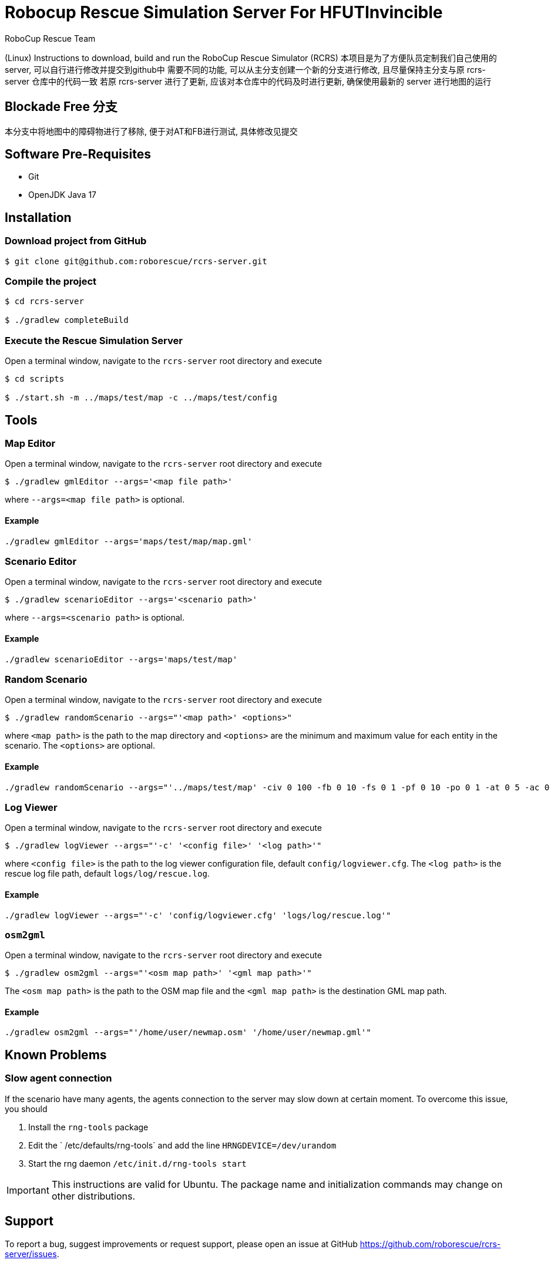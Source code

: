 = Robocup Rescue Simulation Server For HFUTInvincible
:author: RoboCup Rescue Team
:nofooter:

(Linux) Instructions to download, build and run the RoboCup Rescue Simulator (RCRS)
本项目是为了方便队员定制我们自己使用的server, 可以自行进行修改并提交到github中
需要不同的功能, 可以从主分支创建一个新的分支进行修改, 且尽量保持主分支与原 rcrs-server 仓库中的代码一致
若原 rcrs-server 进行了更新, 应该对本仓库中的代码及时进行更新, 确保使用最新的 server 进行地图的运行

== Blockade Free 分支
本分支中将地图中的障碍物进行了移除, 便于对AT和FB进行测试, 具体修改见提交

== Software Pre-Requisites

* Git
* OpenJDK Java 17

== Installation

=== Download project from GitHub

```bash

$ git clone git@github.com:roborescue/rcrs-server.git
```

=== Compile the project

```bash

$ cd rcrs-server

$ ./gradlew completeBuild
```

=== Execute the Rescue Simulation Server

Open a terminal window, navigate to the ```rcrs-server``` root directory and execute

```bash

$ cd scripts

$ ./start.sh -m ../maps/test/map -c ../maps/test/config
```

== Tools

=== Map Editor

Open a terminal window, navigate to the ```rcrs-server``` root directory and execute

```bash

$ ./gradlew gmlEditor --args='<map file path>'
```
where ```--args=<map file path>``` is optional.

==== Example
```
./gradlew gmlEditor --args='maps/test/map/map.gml'
```

=== Scenario Editor

Open a terminal window, navigate to the ```rcrs-server``` root directory and execute

```bash

$ ./gradlew scenarioEditor --args='<scenario path>'
```
where ```--args=<scenario path>``` is optional.

==== Example
```
./gradlew scenarioEditor --args='maps/test/map'
```

=== Random Scenario

Open a terminal window, navigate to the ```rcrs-server``` root directory and execute

```bash

$ ./gradlew randomScenario --args="'<map path>' <options>"
```
where ```<map path>``` is the path to the map directory and ```<options>``` are the minimum and maximum value for each entity in the scenario. The ```<options>``` are optional.

==== Example
```
./gradlew randomScenario --args="'../maps/test/map' -civ 0 100 -fb 0 10 -fs 0 1 -pf 0 10 -po 0 1 -at 0 5 -ac 0 0 -refuge 0 2 -fire 0 0"
```

=== Log Viewer

Open a terminal window, navigate to the ```rcrs-server``` root directory and execute

```bash

$ ./gradlew logViewer --args="'-c' '<config file>' '<log path>'"
```
where ```<config file>``` is the path to the log viewer configuration file, default ```config/logviewer.cfg```. The ```<log path>``` is the rescue log file path, default ```logs/log/rescue.log```.

==== Example
```
./gradlew logViewer --args="'-c' 'config/logviewer.cfg' 'logs/log/rescue.log'"
```

=== `osm2gml`

Open a terminal window, navigate to the ```rcrs-server``` root directory and execute

```bash

$ ./gradlew osm2gml --args="'<osm map path>' '<gml map path>'"
```
The ```<osm map path>``` is the path to the OSM map file and the ```<gml map path>``` is the destination GML map path.

==== Example
```
./gradlew osm2gml --args="'/home/user/newmap.osm' '/home/user/newmap.gml'"
```

== Known Problems

=== Slow agent connection
If the scenario have many agents, the agents connection to the server may slow down at certain moment. To overcome this issue, you should

1. Install the `rng-tools` package
2. Edit the ` /etc/defaults/rng-tools` and add the line
`HRNGDEVICE=/dev/urandom`
3. Start the rng daemon
`/etc/init.d/rng-tools start`

[IMPORTANT]
This instructions are valid for Ubuntu. The package name and initialization commands may change on other distributions.

== Support

To report a bug, suggest improvements or request support, please open an issue at GitHub <https://github.com/roborescue/rcrs-server/issues>.
